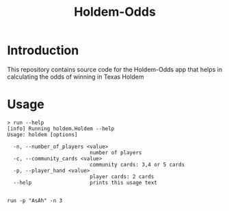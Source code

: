 #+TITLE: Holdem-Odds


* Introduction

This repository contains source code for the Holdem-Odds app
that helps in calculating the odds of winning in Texas Holdem


* Usage

#+BEGIN_SRC
> run --help
[info] Running holdem.Holdem --help
Usage: holdem [options]

  -n, --number_of_players <value>
                           number of players
  -c, --community_cards <value>
                           community cards: 3,4 or 5 cards
  -p, --player_hand <value>
                           player cards: 2 cards
  --help                   prints this usage text

#+END_SRC


#+BEGIN_SRC
run -p "AsAh" -n 3
#+END_SRC
